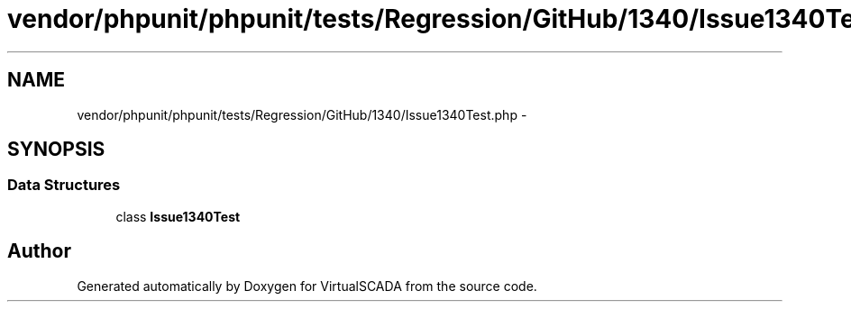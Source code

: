 .TH "vendor/phpunit/phpunit/tests/Regression/GitHub/1340/Issue1340Test.php" 3 "Tue Apr 14 2015" "Version 1.0" "VirtualSCADA" \" -*- nroff -*-
.ad l
.nh
.SH NAME
vendor/phpunit/phpunit/tests/Regression/GitHub/1340/Issue1340Test.php \- 
.SH SYNOPSIS
.br
.PP
.SS "Data Structures"

.in +1c
.ti -1c
.RI "class \fBIssue1340Test\fP"
.br
.in -1c
.SH "Author"
.PP 
Generated automatically by Doxygen for VirtualSCADA from the source code\&.
